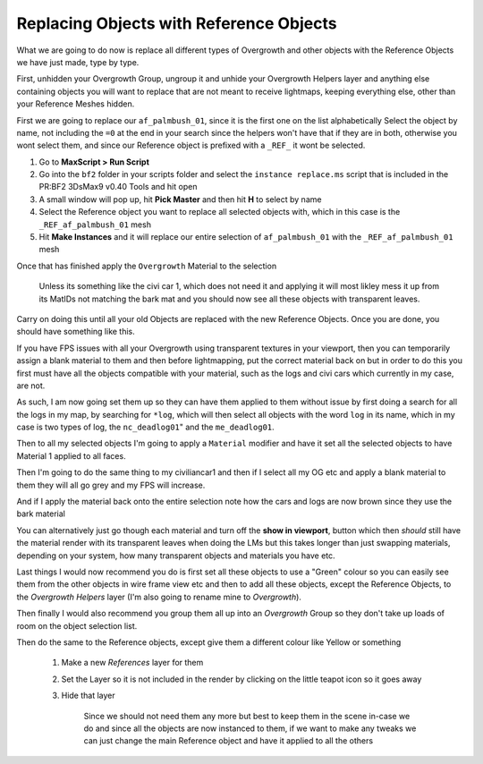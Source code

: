 
Replacing Objects with Reference Objects
========================================

What we are going to do now is replace all different types of Overgrowth and other objects with the Reference Objects we have just made, type by type.

First, unhidden your Overgrowth Group, ungroup it and unhide your Overgrowth Helpers layer and anything else containing objects you will want to replace that are not meant to receive lightmaps, keeping everything else, other than your Reference Meshes hidden.

First we are going to replace our ``af_palmbush_01``, since it is the first one on the list alphabetically Select the object by name, not including the ``=0`` at the end in your search since the helpers won't have that if they are in both, otherwise you wont select them, and since our Reference object is prefixed with a ``_REF_`` it wont be selected.

.. image:: https://media.realitymod.com/tutorials/Adv_3DsMax_LMing/Adv_3DsMax_LMing_000120.jpg

#. Go to **MaxScript > Run Script**
#. Go into the ``bf2`` folder in your scripts folder and select the ``instance replace.ms`` script that is included in the PR:BF2 3DsMax9 v0.40 Tools and hit open
#. A small window will pop up, hit **Pick Master** and then hit **H** to select by name
#. Select the Reference object you want to replace all selected objects with, which in this case is the ``_REF_af_palmbush_01`` mesh
#. Hit **Make Instances** and it will replace our entire selection of ``af_palmbush_01`` with the ``_REF_af_palmbush_01`` mesh

.. image:: https://media.realitymod.com/tutorials/Adv_3DsMax_LMing/Adv_3DsMax_LMing_000121.jpg

.. image:: https://media.realitymod.com/tutorials/Adv_3DsMax_LMing/Adv_3DsMax_LMing_000122.jpg

.. image:: https://media.realitymod.com/tutorials/Adv_3DsMax_LMing/Adv_3DsMax_LMing_000123.jpg

.. image:: https://media.realitymod.com/tutorials/Adv_3DsMax_LMing/Adv_3DsMax_LMing_000124.jpg

.. image:: https://media.realitymod.com/tutorials/Adv_3DsMax_LMing/Adv_3DsMax_LMing_000125.jpg

Once that has finished apply the ``Overgrowth`` Material to the selection

   Unless its something like the civi car 1, which does not need it and applying it will most likley mess it up from its MatIDs not matching the bark mat and you should now see all these objects with transparent leaves.

.. image:: https://media.realitymod.com/tutorials/Adv_3DsMax_LMing/Adv_3DsMax_LMing_000126.jpg

.. image:: https://media.realitymod.com/tutorials/Adv_3DsMax_LMing/Adv_3DsMax_LMing_000127.jpg

Carry on doing this until all your old Objects are replaced with the new Reference Objects. Once you are done, you should have something like this.

.. image:: https://media.realitymod.com/tutorials/Adv_3DsMax_LMing/Adv_3DsMax_LMing_000128.jpg

.. image:: https://media.realitymod.com/tutorials/Adv_3DsMax_LMing/Adv_3DsMax_LMing_000129.jpg

.. image:: https://media.realitymod.com/tutorials/Adv_3DsMax_LMing/Adv_3DsMax_LMing_000130.jpg

If you have FPS issues with all your Overgrowth using transparent textures in your viewport, then you can temporarily assign a blank material to them and then before lightmapping, put the correct material back on but in order to do this you first must have all the objects compatible with your material, such as the logs and civi cars which currently in my case, are not.

As such, I am now going set them up so they can have them applied to them without issue by first doing a search for all the logs in my map, by searching for ``*log``, which will then select all objects with the word ``log`` in its name, which in my case is two types of log, the ``nc_deadlog01``" and the ``me_deadlog01``.

.. image:: https://media.realitymod.com/tutorials/Adv_3DsMax_LMing/Adv_3DsMax_LMing_000131.jpg

.. image:: https://media.realitymod.com/tutorials/Adv_3DsMax_LMing/Adv_3DsMax_LMing_000132.jpg

Then to all my selected objects I'm going to apply a ``Material`` modifier and have it set all the selected objects to have Material 1 applied to all faces.

.. image:: https://media.realitymod.com/tutorials/Adv_3DsMax_LMing/Adv_3DsMax_LMing_000133.jpg

Then I'm going to do the same thing to my civiliancar1 and then if I select all my OG etc and apply a blank material to them they will all go grey and my FPS will increase.

.. image:: https://media.realitymod.com/tutorials/Adv_3DsMax_LMing/Adv_3DsMax_LMing_000134.jpg

.. image:: https://media.realitymod.com/tutorials/Adv_3DsMax_LMing/Adv_3DsMax_LMing_000135.jpg

.. image:: https://media.realitymod.com/tutorials/Adv_3DsMax_LMing/Adv_3DsMax_LMing_000136.jpg

And if I apply the material back onto the entire selection note how the cars and logs are now brown since they use the bark material

.. image:: https://media.realitymod.com/tutorials/Adv_3DsMax_LMing/Adv_3DsMax_LMing_000137.jpg

You can alternatively just go though each material and turn off the **show in viewport**, button which then *should* still have the material render with its transparent leaves when doing the LMs but this takes longer than just swapping materials, depending on your system, how many transparent objects and materials you have etc.

.. image:: https://media.realitymod.com/tutorials/Adv_3DsMax_LMing/Adv_3DsMax_LMing_000138.jpg

.. image:: https://media.realitymod.com/tutorials/Adv_3DsMax_LMing/Adv_3DsMax_LMing_000139.jpg

Last things I would now recommend you do is first set all these objects to use a "Green" colour so you can easily see them from the other objects in wire frame view etc and then to add all these objects, except the Reference Objects, to the *Overgrowth Helpers* layer (I'm also going to rename mine to *Overgrowth*).

Then finally I would also recommend you group them all up into an *Overgrowth* Group so they don't take up loads of room on the object selection list.

Then do the same to the Reference objects, except give them a different colour like Yellow or something

   #. Make a new *References* layer for them
   #. Set the Layer so it is not included in the render by clicking on the little teapot icon so it goes away

      .. image:: https://media.realitymod.com/tutorials/Adv_3DsMax_LMing/Adv_3DsMax_LMing_000140.jpg

      .. image:: https://media.realitymod.com/tutorials/Adv_3DsMax_LMing/Adv_3DsMax_LMing_000141.jpg

   #. Hide that layer

      .. figure:: https://media.realitymod.com/tutorials/Adv_3DsMax_LMing/Adv_3DsMax_LMing_000142.jpg

         Since we should not need them any more but best to keep them in the scene in-case we do and since all the objects are now instanced to them, if we want to make any tweaks we can just change the main Reference object and have it applied to all the others
